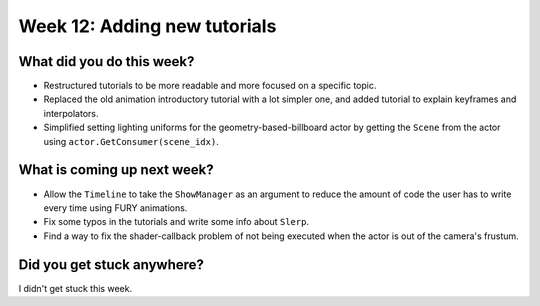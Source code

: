Week 12: Adding new tutorials
=============================

.. post:: September  7 2022
   :author: Mohamed Abouagour
   :tags: google
   :category: gsoc


What did you do this week?
--------------------------

- Restructured tutorials to be more readable and more focused on a specific topic.

- Replaced the old animation introductory tutorial with a lot simpler one, and added tutorial to explain keyframes and interpolators.

- Simplified setting lighting uniforms for the geometry-based-billboard actor by getting the ``Scene`` from the actor using ``actor.GetConsumer(scene_idx)``.


What is coming up next week?
----------------------------

- Allow the ``Timeline`` to take the ``ShowManager`` as an argument to reduce the amount of code the user has to write every time using FURY animations.

- Fix some typos in the tutorials and write some info about ``Slerp``.

- Find a way to fix the shader-callback problem of not being executed when the actor is out of the camera's frustum.


Did you get stuck anywhere?
---------------------------

I didn't get stuck this week.
